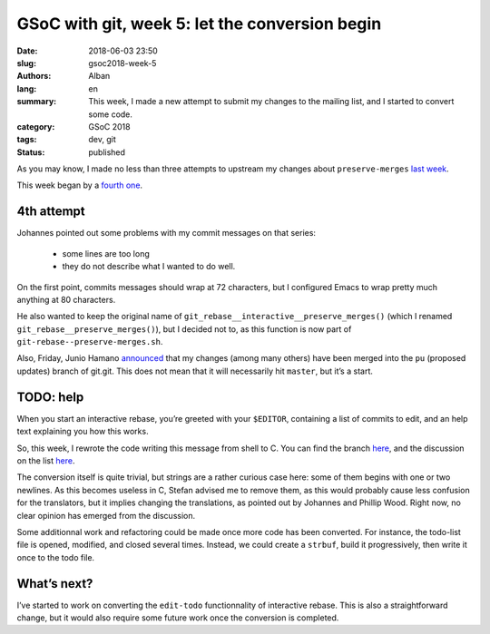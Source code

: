 GSoC with git, week 5: let the conversion begin
===============================================

:date: 2018-06-03 23:50
:slug: gsoc2018-week-5
:authors: Alban
:lang: en
:summary: This week, I made a new attempt to submit my changes to the
	  mailing list, and I started to convert some code.
:category: GSoC 2018
:tags: dev, git
:status: published

As you may know, I made no less than three attempts to upstream my
changes about ``preserve-merges`` `last week`_.

This week began by a `fourth one`_.

4th attempt
-----------

Johannes pointed out some problems with my commit messages on that
series:

 - some lines are too long
 - they do not describe what I wanted to do well.

On the first point, commits messages should wrap at 72 characters, but
I configured Emacs to wrap pretty much anything at 80 characters.

He also wanted to keep the original name of 
``git_rebase__interactive__preserve_merges()`` (which I renamed
``git_rebase__preserve_merges()``), but I decided not to, as this
function is now part of ``git-rebase--preserve-merges.sh``.

Also, Friday, Junio Hamano announced__ that my changes (among many
others) have been merged into the ``pu`` (proposed updates) branch of
git.git. This does not mean that it will necessarily hit ``master``,
but it’s a start.

__ https://public-inbox.org/git/xmqqa7sf7yzs.fsf@gitster-ct.c.googlers.com/

TODO: help
----------

When you start an interactive rebase, you’re greeted with your
``$EDITOR``, containing a list of commits to edit, and an help text
explaining you how this works.

So, this week, I rewrote the code writing this message from shell
to C. You can find the branch here__, and the discussion on the list
here__.

__ https://github.com/agrn/git/tree/ag/append-todo-help-c
__ https://public-inbox.org/git/20180531110130.18839-1-alban.gruin@gmail.com/

The conversion itself is quite trivial, but strings are a rather
curious case here: some of them begins with one or two newlines. As
this becomes useless in C, Stefan advised me to remove them, as this
would probably cause less confusion for the translators, but it
implies changing the translations, as pointed out by Johannes and
Phillip Wood. Right now, no clear opinion has emerged from the
discussion.

Some additionnal work and refactoring could be made once more code has
been converted. For instance, the todo-list file is opened, modified,
and closed several times. Instead, we could create a ``strbuf``, build
it progressively, then write it once to the todo file.

What’s next?
------------

I’ve started to work on converting the ``edit-todo`` functionnality of
interactive rebase. This is also a straightforward change, but it
would also require some future work once the conversion is completed.

.. _last week: {filename}gsoc2018-week4.rst
.. _fourth one:
    https://public-inbox.org/git/20180528123422.6718-1-alban.gruin@gmail.com/

